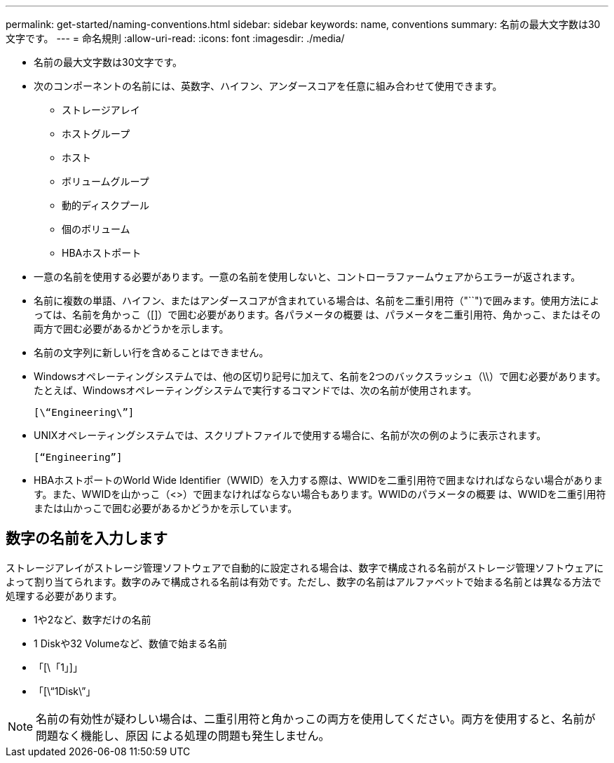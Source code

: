 ---
permalink: get-started/naming-conventions.html 
sidebar: sidebar 
keywords: name, conventions 
summary: 名前の最大文字数は30文字です。 
---
= 命名規則
:allow-uri-read: 
:icons: font
:imagesdir: ./media/


* 名前の最大文字数は30文字です。
* 次のコンポーネントの名前には、英数字、ハイフン、アンダースコアを任意に組み合わせて使用できます。
+
** ストレージアレイ
** ホストグループ
** ホスト
** ボリュームグループ
** 動的ディスクプール
** 個のボリューム
** HBAホストポート


* 一意の名前を使用する必要があります。一意の名前を使用しないと、コントローラファームウェアからエラーが返されます。
* 名前に複数の単語、ハイフン、またはアンダースコアが含まれている場合は、名前を二重引用符（"``")で囲みます。使用方法によっては、名前を角かっこ（[]）で囲む必要があります。各パラメータの概要 は、パラメータを二重引用符、角かっこ、またはその両方で囲む必要があるかどうかを示します。
* 名前の文字列に新しい行を含めることはできません。
* Windowsオペレーティングシステムでは、他の区切り記号に加えて、名前を2つのバックスラッシュ（\\）で囲む必要があります。たとえば、Windowsオペレーティングシステムで実行するコマンドでは、次の名前が使用されます。
+
[listing]
----
[\“Engineering\”]
----
* UNIXオペレーティングシステムでは、スクリプトファイルで使用する場合に、名前が次の例のように表示されます。
+
[listing]
----
[“Engineering”]
----
* HBAホストポートのWorld Wide Identifier（WWID）を入力する際は、WWIDを二重引用符で囲まなければならない場合があります。また、WWIDを山かっこ（<>）で囲まなければならない場合もあります。WWIDのパラメータの概要 は、WWIDを二重引用符または山かっこで囲む必要があるかどうかを示しています。




== 数字の名前を入力します

ストレージアレイがストレージ管理ソフトウェアで自動的に設定される場合は、数字で構成される名前がストレージ管理ソフトウェアによって割り当てられます。数字のみで構成される名前は有効です。ただし、数字の名前はアルファベットで始まる名前とは異なる方法で処理する必要があります。

* 1や2など、数字だけの名前
* 1 Diskや32 Volumeなど、数値で始まる名前
* 「[\「1」]」
* 「[\“1Disk\”」


[NOTE]
====
名前の有効性が疑わしい場合は、二重引用符と角かっこの両方を使用してください。両方を使用すると、名前が問題なく機能し、原因 による処理の問題も発生しません。

====